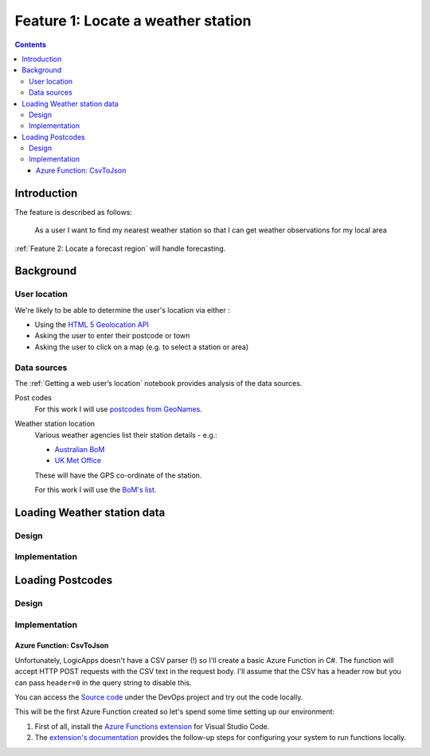 ***********************************
Feature 1: Locate a weather station
***********************************

.. contents::

Introduction
============

The feature is described as follows:

    As a user I want to find my nearest weather station so that I can get
    weather observations for my local area



:ref:`Feature 2: Locate a forecast region` will handle forecasting.

Background
==========

User location
-------------

We're likely to be able to determine the user's location via either :

- Using the `HTML 5 Geolocation API <https://developer.mozilla.org/en-US/docs/Web/API/Geolocation_API>`_
- Asking the user to enter their postcode or town
- Asking the user to click on a map (e.g. to select a station or area)

Data sources
------------

The :ref:`Getting a web user’s location` notebook provides analysis of the data sources.

Post codes
    For this work I will use `postcodes from GeoNames <http://download.geonames.org/export/zip/>`_.

Weather station location
    Various weather agencies list their station details - e.g.:

    * `Australian BoM <http://www.bom.gov.au/climate/data/stations/>`_
    * `UK Met Office <https://www.metoffice.gov.uk/public/weather/climate-network/#?tab=climateNetwork>`_

    These will have the GPS co-ordinate of the station.

    For this work I will use the `BoM's list <ftp://ftp.bom.gov.au/anon2/home/ncc/metadata/sitelists/stations.zip>`_.


Loading Weather station data
============================

Design
------

.. uml:: diagrams/epic1/weatherstations_seq.puml

Implementation
--------------







Loading Postcodes
=================

Design
------

.. uml:: diagrams/epic1/postcode_seq.puml

Implementation
--------------

Azure Function: CsvToJson
^^^^^^^^^^^^^^^^^^^^^^^^^

Unfortunately, LogicApps doesn't have a CSV parser (!) so I'll create a basic
Azure Function in C#. The function will accept HTTP POST requests with the CSV
text in the request body. I'll assume that the CSV has a header row but you can
pass ``header=0`` in the query string to disable this.

You can access the `Source
code <https://dev.azure.com/weatherballoon/Weather%20Balloon/_git/function-parse-csv>`_
under the DevOps project and try out the code locally.

This will be the first Azure Function created so let's spend some time setting
up our environment:

#. First of all, install the `Azure Functions extension`_ for Visual Studio Code.
#. The `extension's documentation`_ provides the follow-up steps for configuring your system to run functions  locally.

.. _Azure Functions extension: https://marketplace.visualstudio.com/items?itemName=ms-azuretools.vscode-azurefunctions

.. _extension's documentation: https://code.visualstudio.com/tutorials/functions-extension/getting-started

